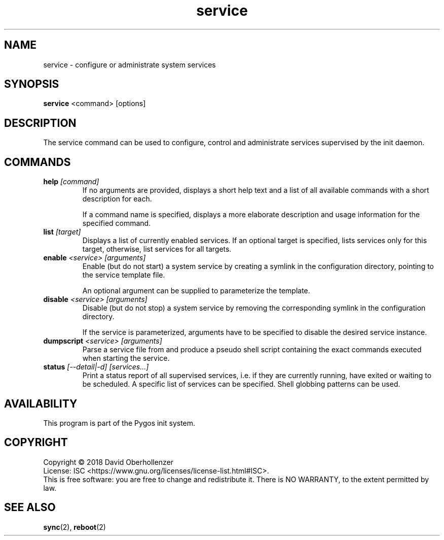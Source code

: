 .TH service 8 "August 2018" "Pygos Init"
.SH NAME
service \- configure or administrate system services
.SH SYNOPSIS
.B service
<command>
[options]
.SH DESCRIPTION
The service command can be used to configure, control and administrate services
supervised by the init daemon.
.SH COMMANDS
.TP
.BR help " " \fI[command]\fP
If no arguments are provided, displays a short help text and a list of all
available commands with a short description for each.

If a command name is specified, displays a more elaborate description and
usage information for the specified command.
.TP
.BR list " " \fI[target]\fP
Displays a list of currently enabled services. If an optional target is
specified, lists services only for this target, otherwise, list services
for all targets.
.TP
.BR enable " " \fI<service>\fP " " \fI[arguments]\fP
Enable (but do not start) a system service by creating a symlink in the
configuration directory, pointing to the service template file.

An optional argument can be supplied to parameterize the template.
.TP
.BR disable " " \fI<service>\fP " " \fI[arguments]\fP
Disable (but do not stop) a system service by removing the corresponding
symlink in the configuration directory.

If the service is parameterized, arguments have to be specified to disable
the desired service instance.
.TP
.BR dumpscript " " \fI<service>\fP " " \fI[arguments]\fP
Parse a service file from and produce a pseudo shell script containing the
exact commands executed when starting the service.
.TP
.BR status " " \fI[--detail|-d]\fP " " \fI[services...]\fP
Print a status report of all supervised services, i.e. if they are currently
running, have exited or waiting to be scheduled. A specific list of services
can be specified. Shell globbing patterns can be used.
.SH AVAILABILITY
This program is part of the Pygos init system.
.SH COPYRIGHT
Copyright \(co 2018 David Oberhollenzer
.br
License: ISC <https://www.gnu.org/licenses/license-list.html#ISC>.
.br
This is free software: you are free to change and redistribute it.
There is NO WARRANTY, to the extent permitted by law.
.SH SEE ALSO
.BR sync (2),
.BR reboot (2)
